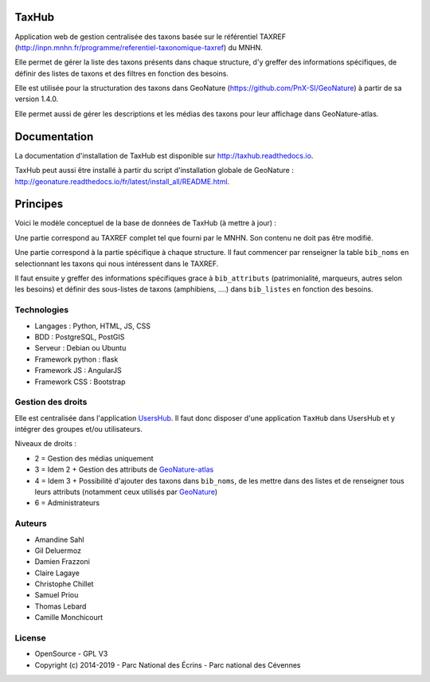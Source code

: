 TaxHub
=========

Application web de gestion centralisée des taxons basée sur le référentiel TAXREF (http://inpn.mnhn.fr/programme/referentiel-taxonomique-taxref) du MNHN.

Elle permet de gérer la liste des taxons présents dans chaque structure, d'y greffer des informations spécifiques, de définir des listes de taxons et des filtres en fonction des besoins.

Elle est utilisée pour la structuration des taxons dans GeoNature (https://github.com/PnX-SI/GeoNature) à partir de sa version 1.4.0.

Elle permet aussi de gérer les descriptions et les médias des taxons pour leur affichage dans GeoNature-atlas.

.. image :: docs/images/taxons-liste.jpg

.. image :: docs/images/taxon-details.jpg

Documentation
=============

La documentation d'installation de TaxHub est disponible sur http://taxhub.readthedocs.io.

TaxHub peut aussi être installé à partir du script d'installation globale de GeoNature : http://geonature.readthedocs.io/fr/latest/install_all/README.html.

Principes
=========

Voici le modèle conceptuel de la base de données de TaxHub (à mettre à jour) :

.. image :: docs/images/MCD_taxonomie.png

Une partie correspond au TAXREF complet tel que fourni par le MNHN. Son contenu ne doit pas être modifié.

Une partie correspond à la partie spécifique à chaque structure. Il faut commencer par renseigner la table ``bib_noms`` en selectionnant les taxons qui nous intéressent dans le TAXREF.

Il faut ensuite y greffer des informations spécifiques grace à ``bib_attributs`` (patrimonialité, marqueurs, autres selon les besoins) et définir des sous-listes de taxons (amphibiens, ....) dans ``bib_listes`` en fonction des besoins.

Technologies
------------

- Langages : Python, HTML, JS, CSS
- BDD : PostgreSQL, PostGIS
- Serveur : Debian ou Ubuntu
- Framework python : flask
- Framework JS : AngularJS
- Framework CSS : Bootstrap

Gestion des droits
------------------

Elle est centralisée dans l'application `UsersHub <https://github.com/PnX-SI/UsersHub>`_. Il faut donc disposer d'une application ``TaxHub`` dans UsersHub et y intégrer des groupes et/ou utilisateurs.

Niveaux de droits :

* 2 = Gestion des médias uniquement
* 3 = Idem 2 + Gestion des attributs de `GeoNature-atlas <https://github.com/PnEcrins/GeoNature-atlas>`_
* 4 = Idem 3 + Possibilité d'ajouter des taxons dans ``bib_noms``, de les mettre dans des listes et de renseigner tous leurs attributs (notamment ceux utilisés par `GeoNature <https://github.com/PnX-SI/GeoNature>`_)
* 6 = Administrateurs

Auteurs
-------

- Amandine Sahl
- Gil Deluermoz
- Damien Frazzoni
- Claire Lagaye
- Christophe Chillet
- Samuel Priou
- Thomas Lebard
- Camille Monchicourt

License
-------

* OpenSource - GPL V3
* Copyright (c) 2014-2019 - Parc National des Écrins - Parc national des Cévennes


.. image:: http://geonature.fr/img/logo-pne.jpg
    :target: http://www.ecrins-parcnational.fr

.. image:: http://geonature.fr/img/logo-pnc.jpg
    :target: http://www.cevennes-parcnational.fr
